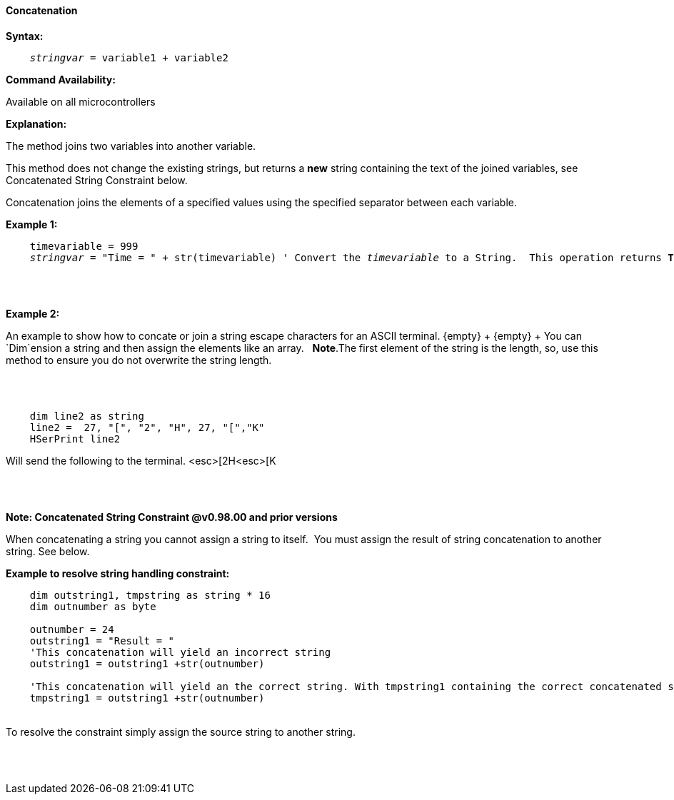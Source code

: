 ==== Concatenation

*Syntax:*
[subs="quotes"]
----
    __stringvar__ = variable1 + variable2
----
*Command Availability:*

Available on all microcontrollers

*Explanation:*

The method joins two variables into another variable.

This method does not change the existing strings, but returns a *new* string containing the text of the joined variables, see Concatenated String Constraint below.

Concatenation joins the elements of a specified values using the specified separator between each variable.


*Example 1:*
[subs="quotes"]
----

    timevariable = 999
    __stringvar__ = "Time = " + str(timevariable) ' Convert the __timevariable__ to a String.  This operation returns *Time = 999*
----
{empty} +
{empty} +


*Example 2:*
[subs="quotes"]
An example to show how to concate or join a string escape characters for an ASCII terminal.
{empty} +
{empty} +
You can `Dim`ension a string and then assign the elements like an array.&#160;&#160; *Note*.The first element of the string is the length, so, use this method to ensure you do not overwrite the string length.

{empty} +
{empty} +

----
    dim line2 as string
    line2 =  27, "[", "2", "H", 27, "[","K"
    HSerPrint line2
----
Will send the following to the terminal.
<esc>[2H<esc>[K

{empty} +
{empty} +



*Note: Concatenated String Constraint @v0.98.00 and prior versions*

When concatenating a string you cannot assign a string to itself.&#160;&#160;You must assign the result of string concatenation to another string. See below.

*Example to resolve string handling constraint:*
[subs="quotes"]
----
    dim outstring1, tmpstring as string * 16
    dim outnumber as byte

    outnumber = 24
    outstring1 = "Result = "
    'This concatenation will yield an incorrect string
    outstring1 = outstring1 +str(outnumber)

    'This concatenation will yield an the correct string. With tmpstring1 containing the correct concatenated string
    tmpstring1 = outstring1 +str(outnumber)


----
{empty} +
To resolve the constraint simply assign the source string to another string.

{empty} +
{empty} +


